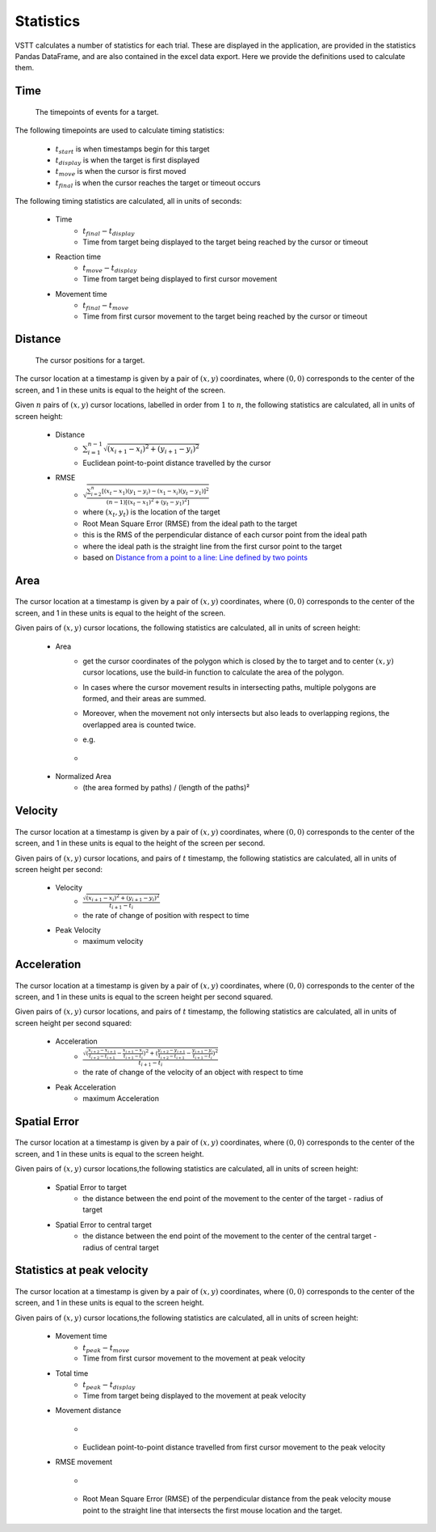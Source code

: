 Statistics
==========

VSTT calculates a number of statistics for each trial.
These are displayed in the application, are provided in the statistics Pandas DataFrame,
and are also contained in the excel data export.
Here we provide the definitions used to calculate them.

Time
----

.. figure:: images/times.svg
   :alt: target timepoints

   The timepoints of events for a target.

The following timepoints are used to calculate timing statistics:

   * :math:`t_{start}` is when timestamps begin for this target
   * :math:`t_{display}` is when the target is first displayed
   * :math:`t_{move}` is when the cursor is first moved
   * :math:`t_{final}` is when the cursor reaches the target or timeout occurs

The following timing statistics are calculated, all in units of seconds:

   * Time
      * :math:`t_{final} - t_{display}`
      * Time from target being displayed to the target being reached by the cursor or timeout
   * Reaction time
      * :math:`t_{move} - t_{display}`
      * Time from target being displayed to first cursor movement
   * Movement time
      * :math:`t_{final} - t_{move}`
      * Time from first cursor movement to the target being reached by the cursor or timeout

Distance
--------

.. figure:: images/positions.svg
   :alt: target cursor positions

   The cursor positions for a target.

The cursor location at a timestamp is given by a pair of :math:`(x, y)` coordinates,
where :math:`(0, 0)` corresponds to the center of the screen,
and 1 in these units is equal to the height of the screen.

Given :math:`n` pairs of :math:`(x, y)` cursor locations, labelled in order from :math:`1` to :math:`n`,
the following statistics are calculated, all in units of screen height:

   * Distance
      * :math:`\sum_{i=1}^{n-1}\sqrt{(x_{i+1}-x_i)^2+(y_{i+1}-y_i)^2}`
      * Euclidean point-to-point distance travelled by the cursor

   * RMSE
      * :math:`\sqrt{\frac{\sum_{i=2}^{n}\left[(x_t-x_1)(y_1-y_i)-(x_1-x_i)(y_t-y_1)\right]^2}{(n-1)\left[(x_t-x_1)^2+(y_t-y_1)^2\right]}}`
      * where :math:`(x_t, y_t)` is the location of the target
      * Root Mean Square Error (RMSE) from the ideal path to the target
      * this is the RMS of the perpendicular distance of each cursor point from the ideal path
      * where the ideal path is the straight line from the first cursor point to the target
      * based on `Distance from a point to a line: Line defined by two points <https://en.wikipedia.org/wiki/Distance_from_a_point_to_a_line#Line_defined_by_two_points>`_

Area
----

.. figure:: images/area.png
   :alt: the area closed by cursor positions

The cursor location at a timestamp is given by a pair of :math:`(x, y)` coordinates,
where :math:`(0, 0)` corresponds to the center of the screen, and 1 in these units is equal to the height of the screen.

Given pairs of :math:`(x, y)` cursor locations, the following statistics are calculated, all in units of screen height:

    * Area
        * get the cursor coordinates of the polygon which is closed by the to target and to center :math:`(x, y)` cursor locations, use the build-in function to calculate the area of the polygon.
        * In cases where the cursor movement results in intersecting paths, multiple polygons are formed, and their areas are summed.
        * Moreover, when the movement not only intersects but also leads to overlapping regions, the overlapped area is counted twice.
        * e.g.
        * .. figure:: images/overlapping.svg

    * Normalized Area
        * (the area formed by paths) / (length of the paths)²

Velocity
--------

.. figure:: images/velocity.svg
   :alt: Velocity is defined as the rate of change of position with respect to time

The cursor location at a timestamp is given by a pair of :math:`(x, y)` coordinates,
where :math:`(0, 0)` corresponds to the center of the screen, and 1 in these units is equal to the height of the screen per second.

Given pairs of :math:`(x, y)` cursor locations, and pairs of :math:`t` timestamp, the following statistics are calculated, all in units of screen height per second:

    * Velocity
        * :math:`\frac{\sqrt{(x_{i+1}-x_i)^2+(y_{i+1}-y_i)^2}}{t_{i+1}-t_i}`
        * the rate of change of position with respect to time

    * Peak Velocity
        * maximum velocity

Acceleration
-----------

.. figure:: images/acceleration.svg
   :alt: Acceleration is the rate of change of the velocity of an object with respect to time

The cursor location at a timestamp is given by a pair of :math:`(x, y)` coordinates,
where :math:`(0, 0)` corresponds to the center of the screen, and 1 in these units is equal to the screen height per second squared.

Given pairs of :math:`(x, y)` cursor locations, and pairs of :math:`t` timestamp, the following statistics are calculated, all in units of screen height per second squared:

    * Acceleration
        * :math:`\frac{\sqrt{(\frac{x_{i+2}-x_{i+1}}{t_{i+2}-t_{i+1}}-\frac{x_{i+1}-x_{i}}{t_{i+1}-t_{i}})^2+(\frac{y_{i+2}-y_{i+1}}{t_{i+2}-t_{i+1}}-\frac{y_{i+1}-y_{i}}{t_{i+1}-t_{i}})^2}}{t_{i+1}-t_i}`
        * the rate of change of the velocity of an object with respect to time

    * Peak Acceleration
        * maximum Acceleration


Spatial Error
-------------

.. figure:: images/spatial_error.svg
   :alt: Spatial Error is the distance from movement end point and the center of the target minus target' radius

The cursor location at a timestamp is given by a pair of :math:`(x, y)` coordinates,
where :math:`(0, 0)` corresponds to the center of the screen, and 1 in these units is equal to the screen height.

Given pairs of :math:`(x, y)` cursor locations,the following statistics are calculated, all in units of screen height:

    * Spatial Error to target
        * the distance between the end point of the movement to the center of the target - radius of target

    * Spatial Error to central target
        * the distance between the end point of the movement to the center of the central target - radius of central target


Statistics at peak velocity
---------------------------

.. figure:: images/peak.png
   :alt: the statistics include movement time, total time, movement distance, RMSE movement at peak velocity

The cursor location at a timestamp is given by a pair of :math:`(x, y)` coordinates,
where :math:`(0, 0)` corresponds to the center of the screen, and 1 in these units is equal to the screen height.

Given pairs of :math:`(x, y)` cursor locations,the following statistics are calculated, all in units of screen height:

    * Movement time
        * :math:`t_{peak} - t_{move}`
        * Time from first cursor movement to the movement at peak velocity

    * Total time
        * :math:`t_{peak} - t_{display}`
        * Time from target being displayed to the movement at peak velocity

    * Movement distance
        * .. figure:: images/movement_distance.png
        * Euclidean point-to-point distance travelled from first cursor movement to the peak velocity

    * RMSE movement
        * .. figure:: images/RMSE_movement.png
        * Root Mean Square Error (RMSE) of the perpendicular distance from the peak velocity mouse point to the straight line that intersects the first mouse location and the target.
